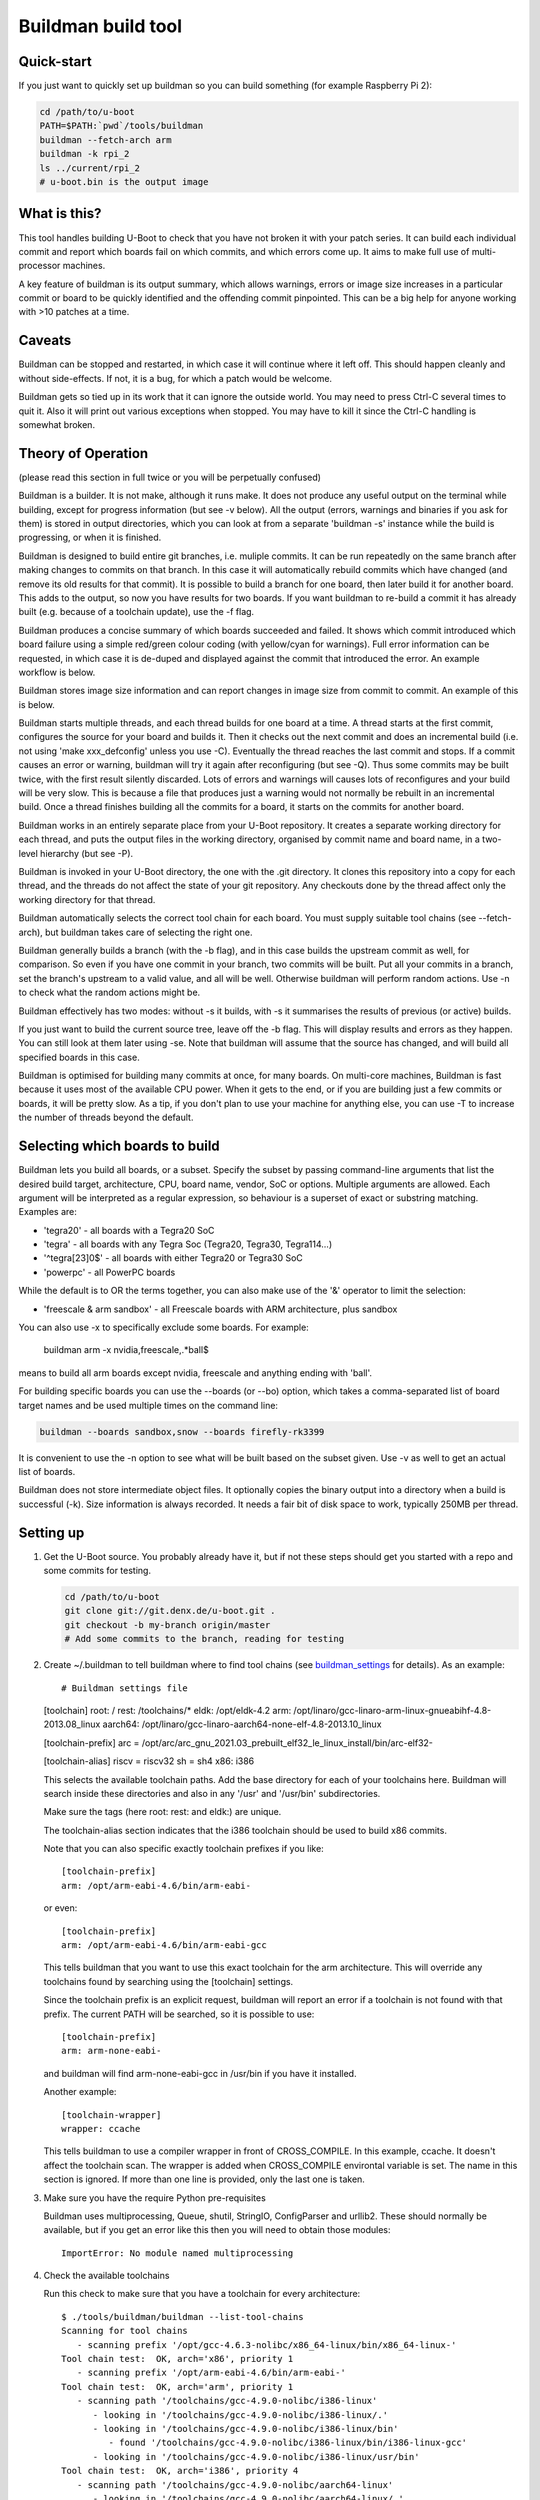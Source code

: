 .. SPDX-License-Identifier: GPL-2.0+

Buildman build tool
===================

Quick-start
-----------

If you just want to quickly set up buildman so you can build something (for
example Raspberry Pi 2):

.. code-block:: bash

   cd /path/to/u-boot
   PATH=$PATH:`pwd`/tools/buildman
   buildman --fetch-arch arm
   buildman -k rpi_2
   ls ../current/rpi_2
   # u-boot.bin is the output image


What is this?
-------------

This tool handles building U-Boot to check that you have not broken it
with your patch series. It can build each individual commit and report
which boards fail on which commits, and which errors come up. It aims
to make full use of multi-processor machines.

A key feature of buildman is its output summary, which allows warnings,
errors or image size increases in a particular commit or board to be
quickly identified and the offending commit pinpointed. This can be a big
help for anyone working with >10 patches at a time.


Caveats
-------

Buildman can be stopped and restarted, in which case it will continue
where it left off. This should happen cleanly and without side-effects.
If not, it is a bug, for which a patch would be welcome.

Buildman gets so tied up in its work that it can ignore the outside world.
You may need to press Ctrl-C several times to quit it. Also it will print
out various exceptions when stopped. You may have to kill it since the
Ctrl-C handling is somewhat broken.


Theory of Operation
-------------------

(please read this section in full twice or you will be perpetually confused)

Buildman is a builder. It is not make, although it runs make. It does not
produce any useful output on the terminal while building, except for
progress information (but see -v below). All the output (errors, warnings and
binaries if you ask for them) is stored in output directories, which you can
look at from a separate 'buildman -s' instance while the build is progressing,
or when it is finished.

Buildman is designed to build entire git branches, i.e. muliple commits. It
can be run repeatedly on the same branch after making changes to commits on
that branch. In this case it will automatically rebuild commits which have
changed (and remove its old results for that commit). It is possible to build
a branch for one board, then later build it for another board. This adds to
the output, so now you have results for two boards. If you want buildman to
re-build a commit it has already built (e.g. because of a toolchain update),
use the -f flag.

Buildman produces a concise summary of which boards succeeded and failed.
It shows which commit introduced which board failure using a simple
red/green colour coding (with yellow/cyan for warnings). Full error
information can be requested, in which case it is de-duped and displayed
against the commit that introduced the error. An example workflow is below.

Buildman stores image size information and can report changes in image size
from commit to commit. An example of this is below.

Buildman starts multiple threads, and each thread builds for one board at
a time. A thread starts at the first commit, configures the source for your
board and builds it. Then it checks out the next commit and does an
incremental build (i.e. not using 'make xxx_defconfig' unless you use -C).
Eventually the thread reaches the last commit and stops. If a commit causes
an error or warning, buildman will try it again after reconfiguring (but see
-Q). Thus some commits may be built twice, with the first result silently
discarded. Lots of errors and warnings will causes lots of reconfigures and your
build will be very slow. This is because a file that produces just a warning
would not normally be rebuilt in an incremental build. Once a thread finishes
building all the commits for a board, it starts on the commits for another
board.

Buildman works in an entirely separate place from your U-Boot repository.
It creates a separate working directory for each thread, and puts the
output files in the working directory, organised by commit name and board
name, in a two-level hierarchy (but see -P).

Buildman is invoked in your U-Boot directory, the one with the .git
directory. It clones this repository into a copy for each thread, and the
threads do not affect the state of your git repository. Any checkouts done
by the thread affect only the working directory for that thread.

Buildman automatically selects the correct tool chain for each board. You
must supply suitable tool chains (see --fetch-arch), but buildman takes care
of selecting the right one.

Buildman generally builds a branch (with the -b flag), and in this case
builds the upstream commit as well, for comparison. So even if you have one
commit in your branch, two commits will be built. Put all your commits in a
branch, set the branch's upstream to a valid value, and all will be well.
Otherwise buildman will perform random actions. Use -n to check what the
random actions might be.

Buildman effectively has two modes: without -s it builds, with -s it
summarises the results of previous (or active) builds.

If you just want to build the current source tree, leave off the -b flag.
This will display results and errors as they happen. You can still look at
them later using -se. Note that buildman will assume that the source has
changed, and will build all specified boards in this case.

Buildman is optimised for building many commits at once, for many boards.
On multi-core machines, Buildman is fast because it uses most of the
available CPU power. When it gets to the end, or if you are building just
a few commits or boards, it will be pretty slow. As a tip, if you don't
plan to use your machine for anything else, you can use -T to increase the
number of threads beyond the default.


Selecting which boards to build
-------------------------------

Buildman lets you build all boards, or a subset. Specify the subset by passing
command-line arguments that list the desired build target, architecture,
CPU, board name, vendor, SoC or options. Multiple arguments are allowed. Each
argument will be interpreted as a regular expression, so behaviour is a superset
of exact or substring matching. Examples are:

- 'tegra20' - all boards with a Tegra20 SoC
- 'tegra' - all boards with any Tegra Soc (Tegra20, Tegra30, Tegra114...)
- '^tegra[23]0$' - all boards with either Tegra20 or Tegra30 SoC
- 'powerpc' - all PowerPC boards

While the default is to OR the terms together, you can also make use of
the '&' operator to limit the selection:

- 'freescale & arm sandbox' - all Freescale boards with ARM architecture, plus
  sandbox

You can also use -x to specifically exclude some boards. For example:

  buildman arm -x nvidia,freescale,.*ball$

means to build all arm boards except nvidia, freescale and anything ending
with 'ball'.

For building specific boards you can use the --boards (or --bo) option, which
takes a comma-separated list of board target names and be used multiple times
on the command line:

.. code-block:: bash

  buildman --boards sandbox,snow --boards firefly-rk3399

It is convenient to use the -n option to see what will be built based on
the subset given. Use -v as well to get an actual list of boards.

Buildman does not store intermediate object files. It optionally copies
the binary output into a directory when a build is successful (-k). Size
information is always recorded. It needs a fair bit of disk space to work,
typically 250MB per thread.


Setting up
----------

#. Get the U-Boot source. You probably already have it, but if not these
   steps should get you started with a repo and some commits for testing.

   .. code-block:: bash

      cd /path/to/u-boot
      git clone git://git.denx.de/u-boot.git .
      git checkout -b my-branch origin/master
      # Add some commits to the branch, reading for testing

#. Create ~/.buildman to tell buildman where to find tool chains (see
   buildman_settings_ for details). As an example::

   # Buildman settings file

   [toolchain]
   root: /
   rest: /toolchains/*
   eldk: /opt/eldk-4.2
   arm: /opt/linaro/gcc-linaro-arm-linux-gnueabihf-4.8-2013.08_linux
   aarch64: /opt/linaro/gcc-linaro-aarch64-none-elf-4.8-2013.10_linux

   [toolchain-prefix]
   arc = /opt/arc/arc_gnu_2021.03_prebuilt_elf32_le_linux_install/bin/arc-elf32-

   [toolchain-alias]
   riscv = riscv32
   sh = sh4
   x86: i386


   This selects the available toolchain paths. Add the base directory for
   each of your toolchains here. Buildman will search inside these directories
   and also in any '/usr' and '/usr/bin' subdirectories.

   Make sure the tags (here root: rest: and eldk:) are unique.

   The toolchain-alias section indicates that the i386 toolchain should be used
   to build x86 commits.

   Note that you can also specific exactly toolchain prefixes if you like::

      [toolchain-prefix]
      arm: /opt/arm-eabi-4.6/bin/arm-eabi-

   or even::

      [toolchain-prefix]
      arm: /opt/arm-eabi-4.6/bin/arm-eabi-gcc

   This tells buildman that you want to use this exact toolchain for the arm
   architecture. This will override any toolchains found by searching using the
   [toolchain] settings.

   Since the toolchain prefix is an explicit request, buildman will report an
   error if a toolchain is not found with that prefix. The current PATH will be
   searched, so it is possible to use::

      [toolchain-prefix]
      arm: arm-none-eabi-

   and buildman will find arm-none-eabi-gcc in /usr/bin if you have it
   installed.

   Another example::

      [toolchain-wrapper]
      wrapper: ccache

   This tells buildman to use a compiler wrapper in front of CROSS_COMPILE. In
   this example, ccache. It doesn't affect the toolchain scan. The wrapper is
   added when CROSS_COMPILE environtal variable is set. The name in this
   section is ignored. If more than one line is provided, only the last one
   is taken.

#. Make sure you have the require Python pre-requisites

   Buildman uses multiprocessing, Queue, shutil, StringIO, ConfigParser and
   urllib2. These should normally be available, but if you get an error like
   this then you will need to obtain those modules::

      ImportError: No module named multiprocessing


#. Check the available toolchains

   Run this check to make sure that you have a toolchain for every architecture::

      $ ./tools/buildman/buildman --list-tool-chains
      Scanning for tool chains
         - scanning prefix '/opt/gcc-4.6.3-nolibc/x86_64-linux/bin/x86_64-linux-'
      Tool chain test:  OK, arch='x86', priority 1
         - scanning prefix '/opt/arm-eabi-4.6/bin/arm-eabi-'
      Tool chain test:  OK, arch='arm', priority 1
         - scanning path '/toolchains/gcc-4.9.0-nolibc/i386-linux'
            - looking in '/toolchains/gcc-4.9.0-nolibc/i386-linux/.'
            - looking in '/toolchains/gcc-4.9.0-nolibc/i386-linux/bin'
               - found '/toolchains/gcc-4.9.0-nolibc/i386-linux/bin/i386-linux-gcc'
            - looking in '/toolchains/gcc-4.9.0-nolibc/i386-linux/usr/bin'
      Tool chain test:  OK, arch='i386', priority 4
         - scanning path '/toolchains/gcc-4.9.0-nolibc/aarch64-linux'
            - looking in '/toolchains/gcc-4.9.0-nolibc/aarch64-linux/.'
            - looking in '/toolchains/gcc-4.9.0-nolibc/aarch64-linux/bin'
               - found '/toolchains/gcc-4.9.0-nolibc/aarch64-linux/bin/aarch64-linux-gcc'
            - looking in '/toolchains/gcc-4.9.0-nolibc/aarch64-linux/usr/bin'
      Tool chain test:  OK, arch='aarch64', priority 4
         - scanning path '/toolchains/gcc-4.9.0-nolibc/microblaze-linux'
            - looking in '/toolchains/gcc-4.9.0-nolibc/microblaze-linux/.'
            - looking in '/toolchains/gcc-4.9.0-nolibc/microblaze-linux/bin'
               - found '/toolchains/gcc-4.9.0-nolibc/microblaze-linux/bin/microblaze-linux-gcc'
            - looking in '/toolchains/gcc-4.9.0-nolibc/microblaze-linux/usr/bin'
      Tool chain test:  OK, arch='microblaze', priority 4
         - scanning path '/toolchains/gcc-4.9.0-nolibc/mips64-linux'
            - looking in '/toolchains/gcc-4.9.0-nolibc/mips64-linux/.'
            - looking in '/toolchains/gcc-4.9.0-nolibc/mips64-linux/bin'
               - found '/toolchains/gcc-4.9.0-nolibc/mips64-linux/bin/mips64-linux-gcc'
            - looking in '/toolchains/gcc-4.9.0-nolibc/mips64-linux/usr/bin'
      Tool chain test:  OK, arch='mips64', priority 4
         - scanning path '/toolchains/gcc-4.9.0-nolibc/sparc64-linux'
            - looking in '/toolchains/gcc-4.9.0-nolibc/sparc64-linux/.'
            - looking in '/toolchains/gcc-4.9.0-nolibc/sparc64-linux/bin'
               - found '/toolchains/gcc-4.9.0-nolibc/sparc64-linux/bin/sparc64-linux-gcc'
            - looking in '/toolchains/gcc-4.9.0-nolibc/sparc64-linux/usr/bin'
      Tool chain test:  OK, arch='sparc64', priority 4
         - scanning path '/toolchains/gcc-4.9.0-nolibc/arm-unknown-linux-gnueabi'
            - looking in '/toolchains/gcc-4.9.0-nolibc/arm-unknown-linux-gnueabi/.'
            - looking in '/toolchains/gcc-4.9.0-nolibc/arm-unknown-linux-gnueabi/bin'
               - found '/toolchains/gcc-4.9.0-nolibc/arm-unknown-linux-gnueabi/bin/arm-unknown-linux-gnueabi-gcc'
            - looking in '/toolchains/gcc-4.9.0-nolibc/arm-unknown-linux-gnueabi/usr/bin'
      Tool chain test:  OK, arch='arm', priority 3
      Toolchain '/toolchains/gcc-4.9.0-nolibc/arm-unknown-linux-gnueabi/bin/arm-unknown-linux-gnueabi-gcc' at priority 3 will be ignored because another toolchain for arch 'arm' has priority 1
         - scanning path '/toolchains/gcc-4.9.0-nolibc/sparc-linux'
            - looking in '/toolchains/gcc-4.9.0-nolibc/sparc-linux/.'
            - looking in '/toolchains/gcc-4.9.0-nolibc/sparc-linux/bin'
               - found '/toolchains/gcc-4.9.0-nolibc/sparc-linux/bin/sparc-linux-gcc'
            - looking in '/toolchains/gcc-4.9.0-nolibc/sparc-linux/usr/bin'
      Tool chain test:  OK, arch='sparc', priority 4
         - scanning path '/toolchains/gcc-4.9.0-nolibc/mips-linux'
            - looking in '/toolchains/gcc-4.9.0-nolibc/mips-linux/.'
            - looking in '/toolchains/gcc-4.9.0-nolibc/mips-linux/bin'
               - found '/toolchains/gcc-4.9.0-nolibc/mips-linux/bin/mips-linux-gcc'
            - looking in '/toolchains/gcc-4.9.0-nolibc/mips-linux/usr/bin'
      Tool chain test:  OK, arch='mips', priority 4
         - scanning path '/toolchains/gcc-4.9.0-nolibc/x86_64-linux'
            - looking in '/toolchains/gcc-4.9.0-nolibc/x86_64-linux/.'
            - looking in '/toolchains/gcc-4.9.0-nolibc/x86_64-linux/bin'
               - found '/toolchains/gcc-4.9.0-nolibc/x86_64-linux/bin/x86_64-linux-gcc'
               - found '/toolchains/gcc-4.9.0-nolibc/x86_64-linux/bin/x86_64-linux-x86_64-linux-gcc'
            - looking in '/toolchains/gcc-4.9.0-nolibc/x86_64-linux/usr/bin'
      Tool chain test:  OK, arch='x86_64', priority 4
      Tool chain test:  OK, arch='x86_64', priority 4
      Toolchain '/toolchains/gcc-4.9.0-nolibc/x86_64-linux/bin/x86_64-linux-x86_64-linux-gcc' at priority 4 will be ignored because another toolchain for arch 'x86_64' has priority 4
         - scanning path '/toolchains/gcc-4.9.0-nolibc/m68k-linux'
            - looking in '/toolchains/gcc-4.9.0-nolibc/m68k-linux/.'
            - looking in '/toolchains/gcc-4.9.0-nolibc/m68k-linux/bin'
               - found '/toolchains/gcc-4.9.0-nolibc/m68k-linux/bin/m68k-linux-gcc'
            - looking in '/toolchains/gcc-4.9.0-nolibc/m68k-linux/usr/bin'
      Tool chain test:  OK, arch='m68k', priority 4
         - scanning path '/toolchains/gcc-4.9.0-nolibc/powerpc-linux'
            - looking in '/toolchains/gcc-4.9.0-nolibc/powerpc-linux/.'
            - looking in '/toolchains/gcc-4.9.0-nolibc/powerpc-linux/bin'
               - found '/toolchains/gcc-4.9.0-nolibc/powerpc-linux/bin/powerpc-linux-gcc'
            - looking in '/toolchains/gcc-4.9.0-nolibc/powerpc-linux/usr/bin'
      Tool chain test:  OK, arch='powerpc', priority 4
         - scanning path '/toolchains/gcc-4.6.3-nolibc/bfin-uclinux'
            - looking in '/toolchains/gcc-4.6.3-nolibc/bfin-uclinux/.'
            - looking in '/toolchains/gcc-4.6.3-nolibc/bfin-uclinux/bin'
               - found '/toolchains/gcc-4.6.3-nolibc/bfin-uclinux/bin/bfin-uclinux-gcc'
            - looking in '/toolchains/gcc-4.6.3-nolibc/bfin-uclinux/usr/bin'
      Tool chain test:  OK, arch='bfin', priority 6
         - scanning path '/toolchains/gcc-4.6.3-nolibc/sparc-linux'
            - looking in '/toolchains/gcc-4.6.3-nolibc/sparc-linux/.'
            - looking in '/toolchains/gcc-4.6.3-nolibc/sparc-linux/bin'
               - found '/toolchains/gcc-4.6.3-nolibc/sparc-linux/bin/sparc-linux-gcc'
            - looking in '/toolchains/gcc-4.6.3-nolibc/sparc-linux/usr/bin'
      Tool chain test:  OK, arch='sparc', priority 4
      Toolchain '/toolchains/gcc-4.6.3-nolibc/sparc-linux/bin/sparc-linux-gcc' at priority 4 will be ignored because another toolchain for arch 'sparc' has priority 4
         - scanning path '/toolchains/gcc-4.6.3-nolibc/mips-linux'
            - looking in '/toolchains/gcc-4.6.3-nolibc/mips-linux/.'
            - looking in '/toolchains/gcc-4.6.3-nolibc/mips-linux/bin'
               - found '/toolchains/gcc-4.6.3-nolibc/mips-linux/bin/mips-linux-gcc'
            - looking in '/toolchains/gcc-4.6.3-nolibc/mips-linux/usr/bin'
      Tool chain test:  OK, arch='mips', priority 4
      Toolchain '/toolchains/gcc-4.6.3-nolibc/mips-linux/bin/mips-linux-gcc' at priority 4 will be ignored because another toolchain for arch 'mips' has priority 4
         - scanning path '/toolchains/gcc-4.6.3-nolibc/m68k-linux'
            - looking in '/toolchains/gcc-4.6.3-nolibc/m68k-linux/.'
            - looking in '/toolchains/gcc-4.6.3-nolibc/m68k-linux/bin'
               - found '/toolchains/gcc-4.6.3-nolibc/m68k-linux/bin/m68k-linux-gcc'
            - looking in '/toolchains/gcc-4.6.3-nolibc/m68k-linux/usr/bin'
      Tool chain test:  OK, arch='m68k', priority 4
      Toolchain '/toolchains/gcc-4.6.3-nolibc/m68k-linux/bin/m68k-linux-gcc' at priority 4 will be ignored because another toolchain for arch 'm68k' has priority 4
         - scanning path '/toolchains/gcc-4.6.3-nolibc/powerpc-linux'
            - looking in '/toolchains/gcc-4.6.3-nolibc/powerpc-linux/.'
            - looking in '/toolchains/gcc-4.6.3-nolibc/powerpc-linux/bin'
               - found '/toolchains/gcc-4.6.3-nolibc/powerpc-linux/bin/powerpc-linux-gcc'
            - looking in '/toolchains/gcc-4.6.3-nolibc/powerpc-linux/usr/bin'
      Tool chain test:  OK, arch='powerpc', priority 4
      Tool chain test:  OK, arch='or32', priority 4
         - scanning path '/'
            - looking in '/.'
            - looking in '/bin'
            - looking in '/usr/bin'
               - found '/usr/bin/i586-mingw32msvc-gcc'
               - found '/usr/bin/c89-gcc'
               - found '/usr/bin/x86_64-linux-gnu-gcc'
               - found '/usr/bin/gcc'
               - found '/usr/bin/c99-gcc'
               - found '/usr/bin/arm-linux-gnueabi-gcc'
               - found '/usr/bin/aarch64-linux-gnu-gcc'
               - found '/usr/bin/winegcc'
               - found '/usr/bin/arm-linux-gnueabihf-gcc'
      Tool chain test:  OK, arch='i586', priority 11
      Tool chain test:  OK, arch='c89', priority 11
      Tool chain test:  OK, arch='x86_64', priority 4
      Toolchain '/usr/bin/x86_64-linux-gnu-gcc' at priority 4 will be ignored because another toolchain for arch 'x86_64' has priority 4
      Tool chain test:  OK, arch='sandbox', priority 11
      Tool chain test:  OK, arch='c99', priority 11
      Tool chain test:  OK, arch='arm', priority 4
      Toolchain '/usr/bin/arm-linux-gnueabi-gcc' at priority 4 will be ignored because another toolchain for arch 'arm' has priority 1
      Tool chain test:  OK, arch='aarch64', priority 4
      Toolchain '/usr/bin/aarch64-linux-gnu-gcc' at priority 4 will be ignored because another toolchain for arch 'aarch64' has priority 4
      Tool chain test:  OK, arch='sandbox', priority 11
      Toolchain '/usr/bin/winegcc' at priority 11 will be ignored because another toolchain for arch 'sandbox' has priority 11
      Tool chain test:  OK, arch='arm', priority 4
      Toolchain '/usr/bin/arm-linux-gnueabihf-gcc' at priority 4 will be ignored because another toolchain for arch 'arm' has priority 1
      List of available toolchains (34):
      aarch64   : /toolchains/gcc-4.9.0-nolibc/aarch64-linux/bin/aarch64-linux-gcc
      alpha     : /toolchains/gcc-4.9.0-nolibc/alpha-linux/bin/alpha-linux-gcc
      am33_2.0  : /toolchains/gcc-4.9.0-nolibc/am33_2.0-linux/bin/am33_2.0-linux-gcc
      arm       : /opt/arm-eabi-4.6/bin/arm-eabi-gcc
      bfin      : /toolchains/gcc-4.6.3-nolibc/bfin-uclinux/bin/bfin-uclinux-gcc
      c89       : /usr/bin/c89-gcc
      c99       : /usr/bin/c99-gcc
      frv       : /toolchains/gcc-4.9.0-nolibc/frv-linux/bin/frv-linux-gcc
      h8300     : /toolchains/gcc-4.9.0-nolibc/h8300-elf/bin/h8300-elf-gcc
      hppa      : /toolchains/gcc-4.9.0-nolibc/hppa-linux/bin/hppa-linux-gcc
      hppa64    : /toolchains/gcc-4.9.0-nolibc/hppa64-linux/bin/hppa64-linux-gcc
      i386      : /toolchains/gcc-4.9.0-nolibc/i386-linux/bin/i386-linux-gcc
      i586      : /usr/bin/i586-mingw32msvc-gcc
      ia64      : /toolchains/gcc-4.9.0-nolibc/ia64-linux/bin/ia64-linux-gcc
      m32r      : /toolchains/gcc-4.9.0-nolibc/m32r-linux/bin/m32r-linux-gcc
      m68k      : /toolchains/gcc-4.9.0-nolibc/m68k-linux/bin/m68k-linux-gcc
      microblaze: /toolchains/gcc-4.9.0-nolibc/microblaze-linux/bin/microblaze-linux-gcc
      mips      : /toolchains/gcc-4.9.0-nolibc/mips-linux/bin/mips-linux-gcc
      mips64    : /toolchains/gcc-4.9.0-nolibc/mips64-linux/bin/mips64-linux-gcc
      or32      : /toolchains/gcc-4.5.1-nolibc/or32-linux/bin/or32-linux-gcc
      powerpc   : /toolchains/gcc-4.9.0-nolibc/powerpc-linux/bin/powerpc-linux-gcc
      powerpc64 : /toolchains/gcc-4.9.0-nolibc/powerpc64-linux/bin/powerpc64-linux-gcc
      ppc64le   : /toolchains/gcc-4.9.0-nolibc/ppc64le-linux/bin/ppc64le-linux-gcc
      s390x     : /toolchains/gcc-4.9.0-nolibc/s390x-linux/bin/s390x-linux-gcc
      sandbox   : /usr/bin/gcc
      sh4       : /toolchains/gcc-4.6.3-nolibc/sh4-linux/bin/sh4-linux-gcc
      sparc     : /toolchains/gcc-4.9.0-nolibc/sparc-linux/bin/sparc-linux-gcc
      sparc64   : /toolchains/gcc-4.9.0-nolibc/sparc64-linux/bin/sparc64-linux-gcc
      tilegx    : /toolchains/gcc-4.6.2-nolibc/tilegx-linux/bin/tilegx-linux-gcc
      x86       : /opt/gcc-4.6.3-nolibc/x86_64-linux/bin/x86_64-linux-gcc
      x86_64    : /toolchains/gcc-4.9.0-nolibc/x86_64-linux/bin/x86_64-linux-gcc


   You can see that everything is covered, even some strange ones that won't
   be used (c88 and c99). This is a feature.


#. Install new toolchains if needed

   You can download toolchains and update the [toolchain] section of the
   settings file to find them.

   To make this easier, buildman can automatically download and install
   toolchains from kernel.org. First list the available architectures::

      $ ./tools/buildman/buildman --fetch-arch list
      Checking: https://www.kernel.org/pub/tools/crosstool/files/bin/x86_64/4.6.3/
      Checking: https://www.kernel.org/pub/tools/crosstool/files/bin/x86_64/4.6.2/
      Checking: https://www.kernel.org/pub/tools/crosstool/files/bin/x86_64/4.5.1/
      Checking: https://www.kernel.org/pub/tools/crosstool/files/bin/x86_64/4.2.4/
      Available architectures: alpha am33_2.0 arm bfin cris crisv32 frv h8300
      hppa hppa64 i386 ia64 m32r m68k mips mips64 or32 powerpc powerpc64 s390x sh4
      sparc sparc64 tilegx x86_64 xtensa

   Then pick one and download it::

      $ ./tools/buildman/buildman --fetch-arch or32
      Checking: https://www.kernel.org/pub/tools/crosstool/files/bin/x86_64/4.6.3/
      Checking: https://www.kernel.org/pub/tools/crosstool/files/bin/x86_64/4.6.2/
      Checking: https://www.kernel.org/pub/tools/crosstool/files/bin/x86_64/4.5.1/
      Downloading: https://www.kernel.org/pub/tools/crosstool/files/bin/x86_64/4.5.1//x86_64-gcc-4.5.1-nolibc_or32-linux.tar.xz
      Unpacking to: /home/sjg/.buildman-toolchains
      Testing
            - looking in '/home/sjg/.buildman-toolchains/gcc-4.5.1-nolibc/or32-linux/.'
            - looking in '/home/sjg/.buildman-toolchains/gcc-4.5.1-nolibc/or32-linux/bin'
               - found '/home/sjg/.buildman-toolchains/gcc-4.5.1-nolibc/or32-linux/bin/or32-linux-gcc'
      Tool chain test:  OK

   Or download them all from kernel.org and move them to /toolchains directory:

   .. code-block:: bash

      ./tools/buildman/buildman --fetch-arch all
      sudo mkdir -p /toolchains
      sudo mv ~/.buildman-toolchains/*/* /toolchains/

   Buildman should now be set up to use your new toolchain.

   At the time of writing, U-Boot has these architectures:

      arc, arm, m68k, microblaze, mips, nios2, powerpc, sandbox, sh, x86, xtensa


How to run it
-------------

First do a dry run using the -n flag: (replace <branch> with a real, local
branch with a valid upstream):

.. code-block:: bash

   ./tools/buildman/buildman -b <branch> -n

If it can't detect the upstream branch, try checking out the branch, and
doing something like 'git branch --set-upstream-to upstream/master'
or something similar. Buildman will try to guess a suitable upstream branch
if it can't find one (you will see a message like "Guessing upstream as ...").
You can also use the -c option to manually specify the number of commits to
build.

As an example::

   Dry run, so not doing much. But I would do this:

   Building 18 commits for 1059 boards (4 threads, 1 job per thread)
   Build directory: ../lcd9b
       5bb3505 Merge branch 'master' of git://git.denx.de/u-boot-arm
       c18f1b4 tegra: Use const for pinmux_config_pingroup/table()
       2f043ae tegra: Add display support to funcmux
       e349900 tegra: fdt: Add pwm binding and node
       424a5f0 tegra: fdt: Add LCD definitions for Tegra
       0636ccf tegra: Add support for PWM
       a994fe7 tegra: Add SOC support for display/lcd
       fcd7350 tegra: Add LCD driver
       4d46e9d tegra: Add LCD support to Nvidia boards
       991bd48 arm: Add control over cachability of memory regions
       54e8019 lcd: Add CONFIG_LCD_ALIGNMENT to select frame buffer alignment
       d92aff7 lcd: Add support for flushing LCD fb from dcache after update
       dbd0677 tegra: Align LCD frame buffer to section boundary
       0cff9b8 tegra: Support control of cache settings for LCD
       9c56900 tegra: fdt: Add LCD definitions for Seaboard
       5cc29db lcd: Add CONFIG_CONSOLE_SCROLL_LINES option to speed console
       cac5a23 tegra: Enable display/lcd support on Seaboard
       49ff541 wip

   Total boards to build for each commit: 1059

This shows that it will build all 1059 boards, using 4 threads (because
we have a 4-core CPU). Each thread will run with -j1, meaning that each
make job will use a single CPU. The list of commits to be built helps you
confirm that things look about right. Notice that buildman has chosen a
'base' directory for you, immediately above your source tree.

Buildman works entirely inside the base directory, here ../lcd9b,
creating a working directory for each thread, and creating output
directories for each commit and board.


Suggested Workflow
------------------

To run the build for real, take off the -n:

.. code-block:: bash

   ./tools/buildman/buildman -b <branch>

Buildman will set up some working directories, and get started. After a
minute or so it will settle down to a steady pace, with a display like this::

   Building 18 commits for 1059 boards (4 threads, 1 job per thread)
     528   36  124 /19062    -18374  1:13:30  : SIMPC8313_SP

This means that it is building 19062 board/commit combinations. So far it
has managed to successfully build 528. Another 36 have built with warnings,
and 124 more didn't build at all. It has 18374 builds left to complete.
Buildman expects to complete the process in around an hour and a quarter.
Use this time to buy a faster computer.


To find out how the build went, ask for a summary with -s. You can do this
either before the build completes (presumably in another terminal) or
afterwards. Let's work through an example of how this is used::

   $ ./tools/buildman/buildman -b lcd9b -s
   ...
   01: Merge branch 'master' of git://git.denx.de/u-boot-arm
      powerpc:   + galaxy5200_LOWBOOT
   02: tegra: Use const for pinmux_config_pingroup/table()
   03: tegra: Add display support to funcmux
   04: tegra: fdt: Add pwm binding and node
   05: tegra: fdt: Add LCD definitions for Tegra
   06: tegra: Add support for PWM
   07: tegra: Add SOC support for display/lcd
   08: tegra: Add LCD driver
   09: tegra: Add LCD support to Nvidia boards
   10: arm: Add control over cachability of memory regions
   11: lcd: Add CONFIG_LCD_ALIGNMENT to select frame buffer alignment
   12: lcd: Add support for flushing LCD fb from dcache after update
          arm:   + lubbock
   13: tegra: Align LCD frame buffer to section boundary
   14: tegra: Support control of cache settings for LCD
   15: tegra: fdt: Add LCD definitions for Seaboard
   16: lcd: Add CONFIG_CONSOLE_SCROLL_LINES option to speed console
   17: tegra: Enable display/lcd support on Seaboard
   18: wip

This shows which commits have succeeded and which have failed. In this case
the build is still in progress so many boards are not built yet (use -u to
see which ones). But already we can see a few failures. The galaxy5200_LOWBOOT
never builds correctly. This could be a problem with our toolchain, or it
could be a bug in the upstream. The good news is that we probably don't need
to blame our commits. The bad news is that our commits are not tested on that
board.

Commit 12 broke lubbock. That's what the '+ lubbock', in red, means. The
failure is never fixed by a later commit, or you would see lubbock again, in
green, without the +.

To see the actual error::

   $ ./tools/buildman/buildman -b <branch> -se
   ...
   12: lcd: Add support for flushing LCD fb from dcache after update
          arm:   + lubbock
   +common/libcommon.o: In function `lcd_sync':
   +common/lcd.c:120: undefined reference to `flush_dcache_range'
   +arm-none-linux-gnueabi-ld: BFD (Sourcery G++ Lite 2010q1-202) 2.19.51.20090709 assertion fail /scratch/julian/2010q1-release-linux-lite/obj/binutils-src-2010q1-202-arm-none-linux-gnueabi-i686-pc-linux-gnu/bfd/elf32-arm.c:12572
   +make: *** [build/u-boot] Error 139
   13: tegra: Align LCD frame buffer to section boundary
   14: tegra: Support control of cache settings for LCD
   15: tegra: fdt: Add LCD definitions for Seaboard
   16: lcd: Add CONFIG_CONSOLE_SCROLL_LINES option to speed console
   -common/lcd.c:120: undefined reference to `flush_dcache_range'
   +common/lcd.c:125: undefined reference to `flush_dcache_range'
   17: tegra: Enable display/lcd support on Seaboard
   18: wip

So the problem is in lcd.c, due to missing cache operations. This information
should be enough to work out what that commit is doing to break these
boards. (In this case pxa did not have cache operations defined).

Note that if there were other boards with errors, the above command would
show their errors also. Each line is shown only once. So if lubbock and snow
produce the same error, we just see::

   12: lcd: Add support for flushing LCD fb from dcache after update
          arm:   + lubbock snow
   +common/libcommon.o: In function `lcd_sync':
   +common/lcd.c:120: undefined reference to `flush_dcache_range'
   +arm-none-linux-gnueabi-ld: BFD (Sourcery G++ Lite 2010q1-202) 2.19.51.20090709 assertion fail /scratch/julian/2010q1-release-linux-lite/obj/binutils-src-2010q1-202-arm-none-linux-gnueabi-i686-pc-linux-gnu/bfd/elf32-arm.c:12572
   +make: *** [build/u-boot] Error 139

But if you did want to see just the errors for lubbock, use:

.. code-block:: bash

   ./tools/buildman/buildman -b <branch> -se lubbock

If you see error lines marked with '-', that means that the errors were fixed
by that commit. Sometimes commits can be in the wrong order, so that a
breakage is introduced for a few commits and fixed by later commits. This
shows up clearly with buildman. You can then reorder the commits and try
again.

At commit 16, the error moves: you can see that the old error at line 120
is fixed, but there is a new one at line 126. This is probably only because
we added some code and moved the broken line further down the file.

As mentioned, if many boards have the same error, then -e will display the
error only once. This makes the output as concise as possible. To see which
boards have each error, use -l. So it is safe to omit the board name - you
will not get lots of repeated output for every board.

Buildman tries to distinguish warnings from errors, and shows warning lines
separately with a 'w' prefix. Warnings introduced show as yellow. Warnings
fixed show as cyan.

The full build output in this case is available in::

   ../lcd9b/12_of_18_gd92aff7_lcd--Add-support-for/lubbock/

Files:

done
   Indicates the build was done, and holds the return code from make. This is 0
   for a good build, typically 2 for a failure.

err
   Output from stderr, if any. Errors and warnings appear here.

log
   Output from stdout. Normally there isn't any since buildman runs in silent
   mode. Use -V to force a verbose build (this passes V=1 to 'make')

toolchain
   Shows information about the toolchain used for the build.

sizes
   Shows image size information.

It is possible to get the build binary output there also. Use the -k option
for this. In that case you will also see some output files, like:

- System.map
- toolchain
- u-boot
- u-boot.bin
- u-boot.map
- autoconf.mk
- SPL/TPL versions like u-boot-spl and u-boot-spl.bin if available


Checking Image Sizes
--------------------

A key requirement for U-Boot is that you keep code/data size to a minimum.
Where a new feature increases this noticeably it should normally be put
behind a CONFIG flag so that boards can leave it disabled and keep the image
size more or less the same with each new release.

To check the impact of your commits on image size, use -S. For example::

   $ ./tools/buildman/buildman -b us-x86 -sS
   Summary of 10 commits for 1066 boards (4 threads, 1 job per thread)
   01: MAKEALL: add support for per architecture toolchains
   02: x86: Add function to get top of usable ram
          x86: (for 1/3 boards)  text -272.0  rodata +41.0
   03: x86: Add basic cache operations
   04: x86: Permit bootstage and timer data to be used prior to relocation
          x86: (for 1/3 boards)  data +16.0
   05: x86: Add an __end symbol to signal the end of the U-Boot binary
          x86: (for 1/3 boards)  text +76.0
   06: x86: Rearrange the output input to remove BSS
          x86: (for 1/3 boards)  bss -2140.0
   07: x86: Support relocation of FDT on start-up
          x86: +   coreboot-x86
   08: x86: Add error checking to x86 relocation code
   09: x86: Adjust link device tree include file
   10: x86: Enable CONFIG_OF_CONTROL on coreboot


You can see that image size only changed on x86, which is good because this
series is not supposed to change any other board. From commit 7 onwards the
build fails so we don't get code size numbers. The numbers are fractional
because they are an average of all boards for that architecture. The
intention is to allow you to quickly find image size problems introduced by
your commits.

Note that the 'text' region and 'rodata' are split out. You should add the
two together to get the total read-only size (reported as the first column
in the output from binutil's 'size' utility).

A useful option is --step which lets you skip some commits. For example
--step 2 will show the image sizes for only every 2nd commit (so it will
compare the image sizes of the 1st, 3rd, 5th... commits). You can also use
--step 0 which will compare only the first and last commits. This is useful
for an overview of how your entire series affects code size. It will build
only the upstream commit and your final branch commit.

You can also use -d to see a detailed size breakdown for each board. This
list is sorted in order from largest growth to largest reduction.

It is even possible to go a little further with the -B option (--bloat). This
shows where U-Boot has bloated, breaking the size change down to the function
level. Example output is below::

   $ ./tools/buildman/buildman -b us-mem4 -sSdB
   ...
   19: Roll crc32 into hash infrastructure
          arm: (for 10/10 boards)  all -143.4  bss +1.2  data -4.8  rodata -48.2 text -91.6
               paz00          :  all +23  bss -4  rodata -29  text +56
                  u-boot: add: 1/0, grow: 3/-2 bytes: 168/-104 (64)
                    function                                   old     new   delta
                    hash_command                                80     160     +80
                    crc32_wd_buf                                 -      56     +56
                    ext4fs_read_file                           540     568     +28
                    insert_var_value_sub                       688     692      +4
                    run_list_real                             1996    1992      -4
                    do_mem_crc                                 168      68    -100
               trimslice      :  all -9  bss +16  rodata -29  text +4
                  u-boot: add: 1/0, grow: 1/-3 bytes: 136/-124 (12)
                    function                                   old     new   delta
                    hash_command                                80     160     +80
                    crc32_wd_buf                                 -      56     +56
                    ext4fs_iterate_dir                         672     668      -4
                    ext4fs_read_file                           568     548     -20
                    do_mem_crc                                 168      68    -100
               whistler       :  all -9  bss +16  rodata -29  text +4
                  u-boot: add: 1/0, grow: 1/-3 bytes: 136/-124 (12)
                    function                                   old     new   delta
                    hash_command                                80     160     +80
                    crc32_wd_buf                                 -      56     +56
                    ext4fs_iterate_dir                         672     668      -4
                    ext4fs_read_file                           568     548     -20
                    do_mem_crc                                 168      68    -100
               seaboard       :  all -9  bss -28  rodata -29  text +48
                  u-boot: add: 1/0, grow: 3/-2 bytes: 160/-104 (56)
                    function                                   old     new   delta
                    hash_command                                80     160     +80
                    crc32_wd_buf                                 -      56     +56
                    ext4fs_read_file                           548     568     +20
                    run_list_real                             1996    2000      +4
                    do_nandboot                                760     756      -4
                    do_mem_crc                                 168      68    -100
               colibri_t20    :  all -9  rodata -29  text +20
                  u-boot: add: 1/0, grow: 2/-3 bytes: 140/-112 (28)
                    function                                   old     new   delta
                    hash_command                                80     160     +80
                    crc32_wd_buf                                 -      56     +56
                    read_abs_bbt                               204     208      +4
                    do_nandboot                                760     756      -4
                    ext4fs_read_file                           576     568      -8
                    do_mem_crc                                 168      68    -100
               ventana        :  all -37  bss -12  rodata -29  text +4
                  u-boot: add: 1/0, grow: 1/-3 bytes: 136/-124 (12)
                    function                                   old     new   delta
                    hash_command                                80     160     +80
                    crc32_wd_buf                                 -      56     +56
                    ext4fs_iterate_dir                         672     668      -4
                    ext4fs_read_file                           568     548     -20
                    do_mem_crc                                 168      68    -100
               harmony        :  all -37  bss -16  rodata -29  text +8
                  u-boot: add: 1/0, grow: 2/-3 bytes: 140/-124 (16)
                    function                                   old     new   delta
                    hash_command                                80     160     +80
                    crc32_wd_buf                                 -      56     +56
                    nand_write_oob_syndrome                    428     432      +4
                    ext4fs_iterate_dir                         672     668      -4
                    ext4fs_read_file                           568     548     -20
                    do_mem_crc                                 168      68    -100
               medcom-wide    :  all -417  bss +28  data -16  rodata -93  text -336
                  u-boot: add: 1/-1, grow: 1/-2 bytes: 88/-376 (-288)
                    function                                   old     new   delta
                    crc32_wd_buf                                 -      56     +56
                    do_fat_read_at                            2872    2904     +32
                    hash_algo                                   16       -     -16
                    do_mem_crc                                 168      68    -100
                    hash_command                               420     160    -260
               tec            :  all -449  bss -4  data -16  rodata -93  text -336
                  u-boot: add: 1/-1, grow: 1/-2 bytes: 88/-376 (-288)
                    function                                   old     new   delta
                    crc32_wd_buf                                 -      56     +56
                    do_fat_read_at                            2872    2904     +32
                    hash_algo                                   16       -     -16
                    do_mem_crc                                 168      68    -100
                    hash_command                               420     160    -260
               plutux         :  all -481  bss +16  data -16  rodata -93  text -388
                  u-boot: add: 1/-1, grow: 1/-3 bytes: 68/-408 (-340)
                    function                                   old     new   delta
                    crc32_wd_buf                                 -      56     +56
                    do_load_serial_bin                        1688    1700     +12
                    hash_algo                                   16       -     -16
                    do_fat_read_at                            2904    2872     -32
                    do_mem_crc                                 168      68    -100
                    hash_command                               420     160    -260
      powerpc: (for 5/5 boards)  all +37.4  data -3.2  rodata -41.8  text +82.4
               MPC8610HPCD    :  all +55  rodata -29  text +84
                  u-boot: add: 1/0, grow: 0/-1 bytes: 176/-96 (80)
                    function                                   old     new   delta
                    hash_command                                 -     176    +176
                    do_mem_crc                                 184      88     -96
               MPC8641HPCN    :  all +55  rodata -29  text +84
                  u-boot: add: 1/0, grow: 0/-1 bytes: 176/-96 (80)
                    function                                   old     new   delta
                    hash_command                                 -     176    +176
                    do_mem_crc                                 184      88     -96
               MPC8641HPCN_36BIT:  all +55  rodata -29  text +84
                  u-boot: add: 1/0, grow: 0/-1 bytes: 176/-96 (80)
                    function                                   old     new   delta
                    hash_command                                 -     176    +176
                    do_mem_crc                                 184      88     -96
               sbc8641d       :  all +55  rodata -29  text +84
                  u-boot: add: 1/0, grow: 0/-1 bytes: 176/-96 (80)
                    function                                   old     new   delta
                    hash_command                                 -     176    +176
                    do_mem_crc                                 184      88     -96
               xpedite517x    :  all -33  data -16  rodata -93  text +76
                  u-boot: add: 1/-1, grow: 0/-1 bytes: 176/-112 (64)
                    function                                   old     new   delta
                    hash_command                                 -     176    +176
                    hash_algo                                   16       -     -16
                    do_mem_crc                                 184      88     -96
   ...


This shows that commit 19 has reduced codesize for arm slightly and increased
it for powerpc. This increase was offset in by reductions in rodata and
data/bss.

Shown below the summary lines are the sizes for each board. Below each board
are the sizes for each function. This information starts with:

add
   number of functions added / removed

grow
   number of functions which grew / shrunk

bytes
   number of bytes of code added to / removed from all functions, plus the total
   byte change in brackets

The change seems to be that hash_command() has increased by more than the
do_mem_crc() function has decreased. The function sizes typically add up to
roughly the text area size, but note that every read-only section except
rodata is included in 'text', so the function total does not exactly
correspond.

It is common when refactoring code for the rodata to decrease as the text size
increases, and vice versa.


.. _buildman_settings:

The .buildman settings file
---------------------------

The .buildman file provides information about the available toolchains and
also allows build flags to be passed to 'make'. It consists of several
sections, with the section name in square brackets. Within each section are
a set of (tag, value) pairs.

'[global]' section
    allow-missing
        Indicates the policy to use for missing blobs. Note that the flags
        ``--allow-missing`` (``-M``) and ``--no-allow-missing`` (``--no-a``)
        override these setting.

        always
           Run with ``-M`` by default.

        multiple
           Run with ``-M`` if more than one board is being built.

        branch
           Run with ``-M`` if a branch is being built.

        Note that the last two can be given together::

           allow-missing = multiple branch

'[toolchain]' section
    This lists the available toolchains. The tag here doesn't matter, but
    make sure it is unique. The value is the path to the toolchain. Buildman
    will look in that path for a file ending in 'gcc'. It will then execute
    it to check that it is a C compiler, passing only the --version flag to
    it. If the return code is 0, buildman assumes that it is a valid C
    compiler. It uses the first part of the name as the architecture and
    strips off the last part when setting the CROSS_COMPILE environment
    variable (parts are delimited with a hyphen).

    For example powerpc-linux-gcc will be noted as a toolchain for 'powerpc'
    and CROSS_COMPILE will be set to powerpc-linux- when using it.

'[toolchain-alias]' section
    This converts toolchain architecture names to U-Boot names. For example,
    if an x86 toolchains is called i386-linux-gcc it will not normally be
    used for architecture 'x86'. Adding 'x86: i386 x86_64' to this section
    will tell buildman that the i386 and x86_64 toolchains can be used for
    the x86 architecture.

'[make-flags]' section
    U-Boot's build system supports a few flags (such as BUILD_TAG) which
    affect the build product. These flags can be specified in the buildman
    settings file. They can also be useful when building U-Boot against other
    open source software.

    [make-flags]
    at91-boards=ENABLE_AT91_TEST=1
    snapper9260=${at91-boards} BUILD_TAG=442
    snapper9g45=${at91-boards} BUILD_TAG=443

    This will use 'make ENABLE_AT91_TEST=1 BUILD_TAG=442' for snapper9260
    and 'make ENABLE_AT91_TEST=1 BUILD_TAG=443' for snapper9g45. A special
    variable ${target} is available to access the target name (snapper9260
    and snapper9g20 in this case). Variables are resolved recursively. Note
    that variables can only contain the characters A-Z, a-z, 0-9, hyphen (-)
    and underscore (_).

    It is expected that any variables added are dealt with in U-Boot's
    config.mk file and documented in the README.

    Note that you can pass ad-hoc options to the build using environment
    variables, for example:

       SOME_OPTION=1234 ./tools/buildman/buildman my_board


Quick Sanity Check
------------------

If you have made changes and want to do a quick sanity check of the
currently checked-out source, run buildman without the -b flag. This will
build the selected boards and display build status as it runs (i.e. -v is
enabled automatically). Use -e to see errors/warnings as well.


Building Ranges
---------------

You can build a range of commits by specifying a range instead of a branch
when using the -b flag. For example::

    buildman -b upstream/master..us-buildman

will build commits in us-buildman that are not in upstream/master.


Building Faster
---------------

By default, buildman doesn't execute 'make mrproper' prior to building the
first commit for each board. This reduces the amount of work 'make' does, and
hence speeds up the build. To force use of 'make mrproper', use -the -m flag.
This flag will slow down any buildman invocation, since it increases the amount
of work done on any build.

One possible application of buildman is as part of a continual edit, build,
edit, build, ... cycle; repeatedly applying buildman to the same change or
series of changes while making small incremental modifications to the source
each time. This provides quick feedback regarding the correctness of recent
modifications. In this scenario, buildman's default choice of build directory
causes more build work to be performed than strictly necessary.

By default, each buildman thread uses a single directory for all builds. When a
thread builds multiple boards, the configuration built in this directory will
cycle through various different configurations, one per board built by the
thread. Variations in the configuration will force a rebuild of affected source
files when a thread switches between boards. Ideally, such buildman-induced
rebuilds would not happen, thus allowing the build to operate as efficiently as
the build system and source changes allow. buildman's -P flag may be used to
enable this; -P causes each board to be built in a separate (board-specific)
directory, thus avoiding any buildman-induced configuration changes in any
build directory.

U-Boot's build system embeds information such as a build timestamp into the
final binary. This information varies each time U-Boot is built. This causes
various files to be rebuilt even if no source changes are made, which in turn
requires that the final U-Boot binary be re-linked. This unnecessary work can
be avoided by turning off the timestamp feature. This can be achieved using
the `-r` flag, which enables reproducible builds by setting
`SOURCE_DATE_EPOCH=0` when building.

Combining all of these options together yields the command-line shown below.
This will provide the quickest possible feedback regarding the current content
of the source tree, thus allowing rapid tested evolution of the code::

    ./tools/buildman/buildman -Pr tegra


Checking configuration
----------------------

A common requirement when converting CONFIG options to Kconfig is to check
that the effective configuration has not changed due to the conversion.
Buildman supports this with the -K option, used after a build. This shows
differences in effective configuration between one commit and the next.

For example::

    $ buildman -b kc4 -sK
    ...
    43: Convert CONFIG_SPL_USBETH_SUPPORT to Kconfig
    arm:
    + u-boot.cfg: CONFIG_SPL_ENV_SUPPORT=1 CONFIG_SPL_NET=1
    + u-boot-spl.cfg: CONFIG_SPL_MMC=1 CONFIG_SPL_NAND_SUPPORT=1
    + all: CONFIG_SPL_ENV_SUPPORT=1 CONFIG_SPL_MMC=1 CONFIG_SPL_NAND_SUPPORT=1 CONFIG_SPL_NET=1
    am335x_evm_usbspl :
    + u-boot.cfg: CONFIG_SPL_ENV_SUPPORT=1 CONFIG_SPL_NET=1
    + u-boot-spl.cfg: CONFIG_SPL_MMC=1 CONFIG_SPL_NAND_SUPPORT=1
    + all: CONFIG_SPL_ENV_SUPPORT=1 CONFIG_SPL_MMC=1 CONFIG_SPL_NAND_SUPPORT=1 CONFIG_SPL_NET=1
    44: Convert CONFIG_SPL_USB_HOST to Kconfig
    ...

This shows that commit 44 enabled three new options for the board
am335x_evm_usbspl which were not enabled in commit 43. There is also a
summary for 'arm' showing all the changes detected for that architecture.
In this case there is only one board with changes, so 'arm' output is the
same as 'am335x_evm_usbspl'/

The -K option uses the u-boot.cfg, spl/u-boot-spl.cfg and tpl/u-boot-tpl.cfg
files which are produced by a build. If all you want is to check the
configuration you can in fact avoid doing a full build, using --config-only.
This tells buildman to configuration U-Boot and create the .cfg files, but not
actually build the source. This is 5-10 times faster than doing a full build.

By default buildman considers the follow two configuration methods
equivalent::

   #define CONFIG_SOME_OPTION

   CONFIG_SOME_OPTION=y

The former would appear in a header filer and the latter in a defconfig
file. The achieve this, buildman considers 'y' to be '1' in configuration
variables. This avoids lots of useless output when converting a CONFIG
option to Kconfig. To disable this behaviour, use --squash-config-y.


Checking the environment
------------------------

When converting CONFIG options which manipulate the default environment,
a common requirement is to check that the default environment has not
changed due to the conversion. Buildman supports this with the -U option,
used after a build. This shows differences in the default environment
between one commit and the next.

For example::

   $ buildman -b squash brppt1 -sU
   Summary of 2 commits for 3 boards (3 threads, 3 jobs per thread)
   01: Migrate bootlimit to Kconfig
   02: Squashed commit of the following:
      c brppt1_mmc: altbootcmd=mmc dev 1; run mmcboot0; -> mmc dev 1; run mmcboot0
      c brppt1_spi: altbootcmd=mmc dev 1; run mmcboot0; -> mmc dev 1; run mmcboot0
      + brppt1_nand: altbootcmd=run usbscript
      - brppt1_nand:  altbootcmd=run usbscript
   (no errors to report)

This shows that commit 2 modified the value of 'altbootcmd' for 'brppt1_mmc'
and 'brppt1_spi', removing a trailing semicolon. 'brppt1_nand' gained an a
value for 'altbootcmd', but lost one for ' altbootcmd'.

The -U option uses the u-boot.env files which are produced by a build.
Internally, buildman writes out an out-env file into the build directory for
later comparison.


Building with clang
-------------------

To build with clang (sandbox only), use the -O option to override the
toolchain. For example:

.. code-block:: bash

   buildman -O clang-7 --board sandbox


Building without LTO
--------------------

Link-time optimisation (LTO) is designed to reduce code size by globally
optimising the U-Boot build. Unfortunately this can dramatically slow down
builds. This is particularly noticeable when running a lot of builds.

Use the -L (--no-lto) flag to disable LTO.

.. code-block:: bash

   buildman -L --board sandbox


Doing a simple build
--------------------

In some cases you just want to build a single board and get the full output, use
the -w option, for example:

.. code-block:: bash

   buildman -o /tmp/build --board sandbox -w

This will write the full build into /tmp/build including object files. You must
specify the output directory with -o when using -w.


Support for IDEs (Integrated Development Environments)
------------------------------------------------------

Normally buildman summarises the output and shows information indicating the
meaning of each line of output. For example a '+' symbol appears at the start of
each error line. Also, buildman prints information about what it is about to do,
along with a summary at the end.

When using buildman from an IDE, it is helpful to drop this behaviour. Use the
-I/--ide option for that. You might find -W helpful also so that warnings do
not cause the build to fail:

.. code-block:: bash

   buildman -o /tmp/build --board sandbox -wWI


Support for binary blobs
------------------------

U-Boot is moving to using Binman (see :doc:`../develop/package/binman`) for
dealing with the complexities of packaging U-Boot along with binary files from
other projects. These are called 'external blobs' by Binman.

Typically a missing external blob causes a build failure. For build testing of
a lot of boards, or boards for which you do not have the blobs, you can use the
-M flag to allow missing blobs. This marks the build as if it succeeded,
although with warnings shown, including 'Some images are invalid'. If any boards
fail in this way, buildman exits with status 101.

To convert warnings to errors, use -E. To make buildman return success with
these warnings, use -W.

It is generally safe to default to enabling -M for all runs of buildman, so long
as you check the exit code. To do this, add::

   allow-missing = "always"

to the top of the buildman_settings_ file.


Changing the configuration
--------------------------

Sometimes it is useful to change the CONFIG options for a build on the fly. This
can be used to build a board (or multiple) with a few changes to see the impact.
The -a option supports this:

.. code-block:: bash

   -a <cfg>

where <cfg> is a CONFIG option (with or without the `CONFIG_` prefix) to enable.
For example:

.. code-block:: bash

    buildman -a CMD_SETEXPR_FMT

will build with CONFIG_CMD_SETEXPR_FMT enabled.

You can disable options by preceding them with tilde (~). You can specify the
-a option multiple times:

.. code-block:: bash

    buildman -a CMD_SETEXPR_FMT -a ~CMDLINE

Some options have values, in which case you can change them:

.. code-block:: bash

    buildman -a 'BOOTCOMMAND="echo hello"' CONFIG_SYS_LOAD_ADDR=0x1000

Note that you must put quotes around string options and the whole thing must be
in single quotes, to make sure the shell leave it alone.

If you try to set an option that does not exist, or that cannot be changed for
some other reason (e.g. it is 'selected' by another option), then buildman
shows an error::

   $ buildman --board sandbox -a FRED
   Building current source for 1 boards (1 thread, 32 jobs per thread)
       0    0    0 /1       -1      (starting)errs
   Some CONFIG adjustments did not take effect. This may be because
   the request CONFIGs do not exist or conflict with others.

   Failed adjustments:

   FRED                  Missing expected line: CONFIG_FRED=y


One major caveat with this feature with branches (-b) is that buildman does not
name the output directories differently when you change the configuration, so
doing the same build again with different configuration will not trigger a
rebuild. You can use -f to work around that.


Other options
-------------

Buildman has various other command-line options. Try --help to see them.

To find out what toolchain prefix buildman will use for a build, use the -A
option.

To request that compiler warnings be promoted to errors, use -E. This passes the
-Werror flag to the compiler. Note that the build can still produce warnings
with -E, e.g. the migration warnings::

   ===================== WARNING ======================
   This board does not use CONFIG_DM_MMC. Please update
   ...
   ====================================================

When doing builds, Buildman's return code will reflect the overall result::

    0 (success)     No errors or warnings found
    100             Errors found
    101             Warnings found (only if no -W)

You can use -W to tell Buildman to return 0 (success) instead of 101 when
warnings are found. Note that it can be useful to combine -E and -W. This means
that all compiler warnings will produce failures (code 100) and all other
warnings will produce success (since 101 is changed to 0).

If there are both warnings and errors, errors win, so buildman returns 100.

The -y option is provided (for use with -s) to ignore the bountiful device-tree
warnings. Similarly, -Y tells buildman to ignore the migration warnings.

Sometimes you might get an error in a thread that is not handled by buildman,
perhaps due to a failure of a tool that it calls. You might see the output, but
then buildman hangs. Failing to handle any eventuality is a bug in buildman and
should be reported. But you can use -T0 to disable threading and hopefully
figure out the root cause of the build failure.

Build summary
-------------

When buildman finishes it shows a summary, something like this::

    Completed: 5 total built, duration 0:00:21, rate 0.24

This shows that a total of 5 builds were done across all selected boards, it
took 21 seconds and the builds happened at the rate of 0.24 per second. The
latter number depends on the speed of your machine and the efficiency of the
U-Boot build.


Using boards.cfg
----------------

This file is no-longer needed by buildman but it is still generated in the
working directory. This helps avoid a delay on every build, since scanning all
the Kconfig files takes a few seconds. Use the `-R <filename>` flag to force
regeneration of the file - in that case buildman exits after writing the file
with exit code 2 if there was an error in the maintainer files. To use the
default filename, use a hyphen, i.e. `-R -`.

You should use 'buildman -nv <criteria>' instead of greoing the boards.cfg file,
since it may be dropped altogether in future.


Checking maintainers
--------------------

Sometimes a board is added without a corresponding entry in a MAINTAINERS file.
Use the `--maintainer-check` option to check this::

   $ buildman --maintainer-check
   WARNING: board/mikrotik/crs3xx-98dx3236/MAINTAINERS: missing defconfig ending at line 7
   WARNING: no maintainers for 'clearfog_spi'

Buildman returns with an exit code of 2 if there area any warnings.

An experimental `--full-check option` also checks for boards which don't have a
CONFIG_TARGET_xxx where xxx corresponds to their defconfig filename. This is
not strictly necessary, but may be useful information.


Checking the command
--------------------

Buildman writes out the toolchain information to a `toolchain` file within the
output directory. It also writes the commands used to build U-Boot in an
`out-cmd` file. You can check these if you suspect something strange is
happening.

TODO
----

Many improvements have been made over the years. There is still quite a bit of
scope for more though, e.g.:

- easier access to log files
- 'hunting' for problems, perhaps by building a few boards for each arch, or
  checking commits for changed files and building only boards which use those
  files


Credits
-------

Thanks to Grant Grundler <grundler@chromium.org> for his ideas for improving
the build speed by building all commits for a board instead of the other
way around.

.. sectionauthor:: Simon Glass
.. sectionauthor:: Copyright (c) 2013 The Chromium OS Authors.
.. sectionauthor:: sjg@chromium.org
.. Halloween 2012
.. Updated 12-12-12
.. Updated 23-02-13
.. Updated 09-04-20

